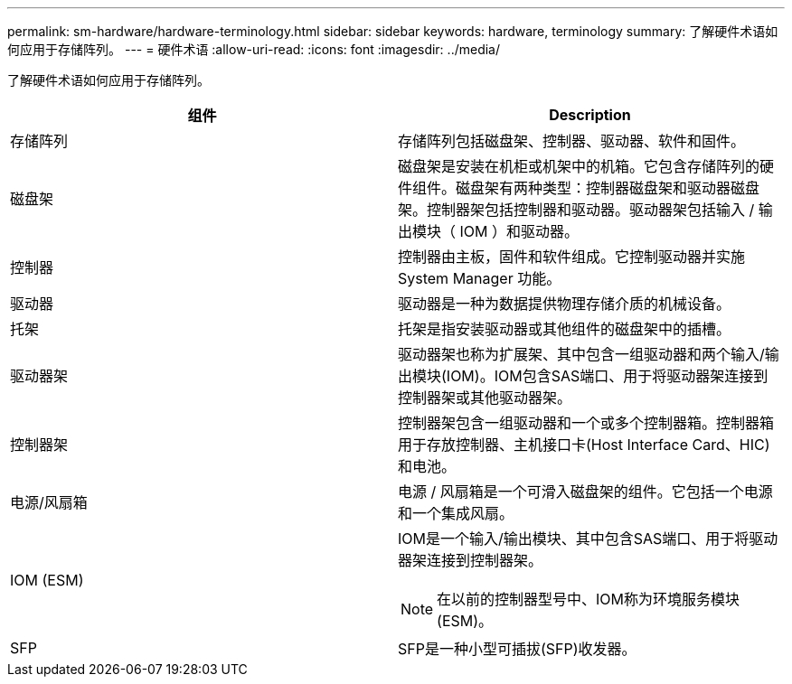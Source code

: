---
permalink: sm-hardware/hardware-terminology.html 
sidebar: sidebar 
keywords: hardware, terminology 
summary: 了解硬件术语如何应用于存储阵列。 
---
= 硬件术语
:allow-uri-read: 
:icons: font
:imagesdir: ../media/


[role="lead"]
了解硬件术语如何应用于存储阵列。

|===
| 组件 | Description 


 a| 
存储阵列
 a| 
存储阵列包括磁盘架、控制器、驱动器、软件和固件。



 a| 
磁盘架
 a| 
磁盘架是安装在机柜或机架中的机箱。它包含存储阵列的硬件组件。磁盘架有两种类型：控制器磁盘架和驱动器磁盘架。控制器架包括控制器和驱动器。驱动器架包括输入 / 输出模块（ IOM ）和驱动器。



 a| 
控制器
 a| 
控制器由主板，固件和软件组成。它控制驱动器并实施 System Manager 功能。



 a| 
驱动器
 a| 
驱动器是一种为数据提供物理存储介质的机械设备。



 a| 
托架
 a| 
托架是指安装驱动器或其他组件的磁盘架中的插槽。



 a| 
驱动器架
 a| 
驱动器架也称为扩展架、其中包含一组驱动器和两个输入/输出模块(IOM)。IOM包含SAS端口、用于将驱动器架连接到控制器架或其他驱动器架。



 a| 
控制器架
 a| 
控制器架包含一组驱动器和一个或多个控制器箱。控制器箱用于存放控制器、主机接口卡(Host Interface Card、HIC)和电池。



 a| 
电源/风扇箱
 a| 
电源 / 风扇箱是一个可滑入磁盘架的组件。它包括一个电源和一个集成风扇。



 a| 
IOM (ESM)
 a| 
IOM是一个输入/输出模块、其中包含SAS端口、用于将驱动器架连接到控制器架。

[NOTE]
====
在以前的控制器型号中、IOM称为环境服务模块(ESM)。

====


 a| 
SFP
 a| 
SFP是一种小型可插拔(SFP)收发器。

|===